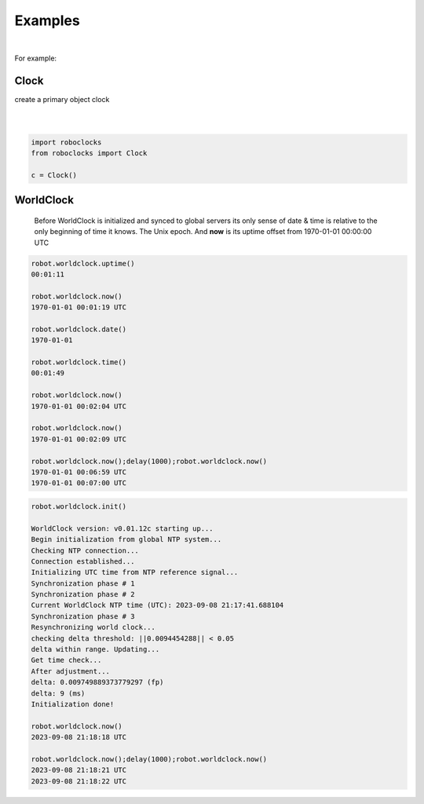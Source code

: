 

Examples
--------

.. |robo-clocks
.. |***********

|

For example:

Clock
*****

| create a primary object clock
| 
|

.. code-block:: python

   import roboclocks
   from roboclocks import Clock

   c = Clock()


WorldClock
**********

 Before WorldClock is initialized and synced to global servers
 its only sense of date & time is relative to the 
 only beginning of time it knows. The Unix epoch.
 And **now** is its uptime offset from  1970-01-01 00:00:00 UTC

.. code-block:: python
   
   robot.worldclock.uptime()
   00:01:11

   robot.worldclock.now()
   1970-01-01 00:01:19 UTC

   robot.worldclock.date()
   1970-01-01

   robot.worldclock.time()
   00:01:49

   robot.worldclock.now()
   1970-01-01 00:02:04 UTC

   robot.worldclock.now()
   1970-01-01 00:02:09 UTC

   robot.worldclock.now();delay(1000);robot.worldclock.now()
   1970-01-01 00:06:59 UTC
   1970-01-01 00:07:00 UTC

.. code-block:: python

   robot.worldclock.init()
   
   WorldClock version: v0.01.12c starting up...
   Begin initialization from global NTP system...
   Checking NTP connection...
   Connection established...
   Initializing UTC time from NTP reference signal...
   Synchronization phase # 1
   Synchronization phase # 2
   Current WorldClock NTP time (UTC): 2023-09-08 21:17:41.688104
   Synchronization phase # 3
   Resynchronizing world clock...
   checking delta threshold: ||0.0094454288|| < 0.05
   delta within range. Updating...
   Get time check...
   After adjustment... 
   delta: 0.009749889373779297 (fp)
   delta: 9 (ms)
   Initialization done!

   robot.worldclock.now()
   2023-09-08 21:18:18 UTC
   
   robot.worldclock.now();delay(1000);robot.worldclock.now()
   2023-09-08 21:18:21 UTC
   2023-09-08 21:18:22 UTC




